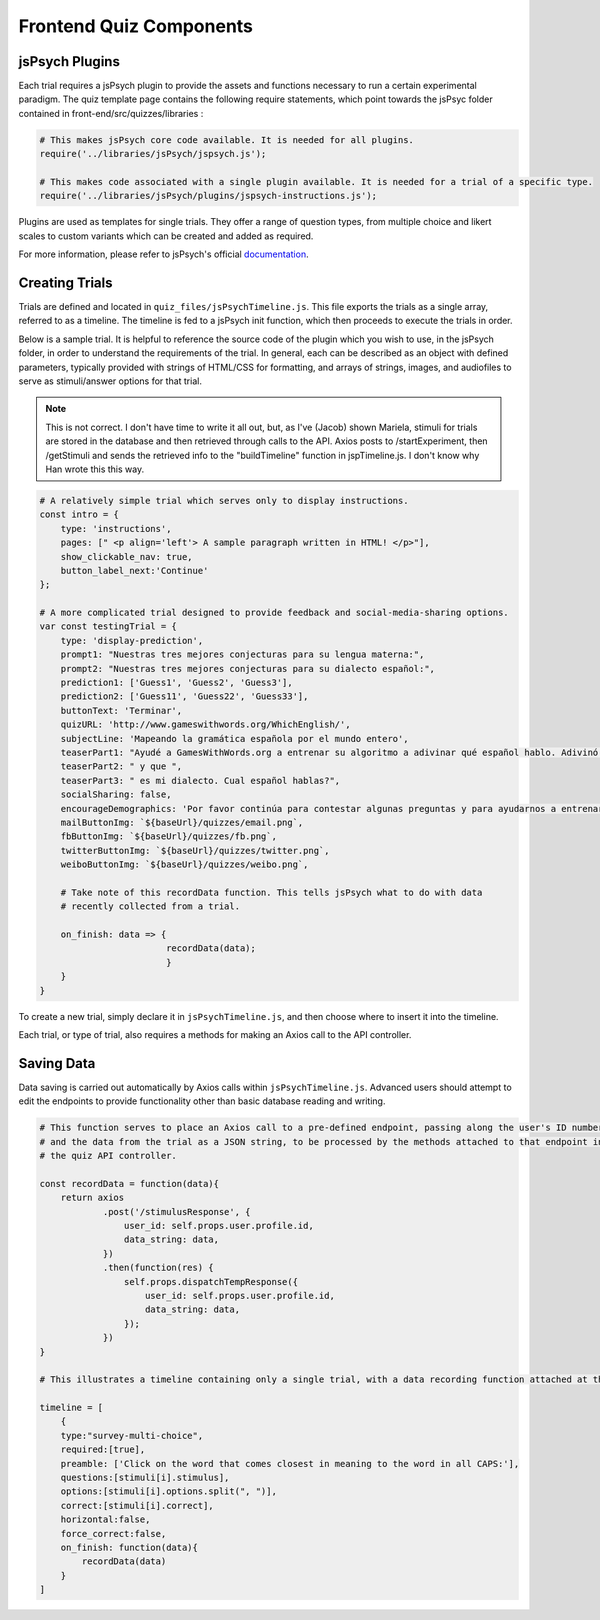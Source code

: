 .. _`frontend_quiz_components`:

Frontend Quiz Components
=============================

jsPsych Plugins
---------------

Each trial requires a jsPsych plugin to provide the assets and functions necessary to run a certain experimental paradigm. The quiz template page contains the following require statements, which point towards the jsPsyc folder contained in front-end/src/quizzes/libraries :

.. code:: javascript

    # This makes jsPsych core code available. It is needed for all plugins. 
    require('../libraries/jsPsych/jspsych.js');

    # This makes code associated with a single plugin available. It is needed for a trial of a specific type. 
    require('../libraries/jsPsych/plugins/jspsych-instructions.js');


Plugins are used as templates for single trials. They offer a range of question types, from multiple choice and likert scales to custom variants which can be created and added as required.

For more information, please refer to jsPsych's official documentation_. 

.. _documentation: https://www.jspsych.org/tutorials/hello-world/

Creating Trials
---------------

Trials are defined and located in ``quiz_files/jsPsychTimeline.js``. This file exports the trials as a single array, referred to as a timeline. The timeline is fed to a jsPsych init function, which then proceeds to execute the trials in order.

Below is a sample trial. It is helpful to reference the source code of the plugin which you wish to use, in the jsPsych folder, in order to understand the requirements of the trial. In general, each can be described as an object with defined parameters, typically provided with strings of HTML/CSS for formatting, and arrays of strings, images, and audiofiles to serve as stimuli/answer options for that trial. 

.. note:: This is not correct. I don't have time to write it all out, but, as I've (Jacob) shown Mariela, stimuli for trials are stored in the database and then retrieved through calls to the API. Axios posts to /startExperiment, then /getStimuli and sends the retrieved info to the "buildTimeline" function in jspTimeline.js. I don't know why Han wrote this this way.

.. code:: javascript

    # A relatively simple trial which serves only to display instructions. 
    const intro = {
        type: 'instructions',
        pages: [" <p align='left'> A sample paragraph written in HTML! </p>"],
        show_clickable_nav: true,
        button_label_next:'Continue'
    };

    # A more complicated trial designed to provide feedback and social-media-sharing options. 
    var const testingTrial = {
        type: 'display-prediction',
        prompt1: "Nuestras tres mejores conjecturas para su lengua materna:",
        prompt2: "Nuestras tres mejores conjecturas para su dialecto español:",
        prediction1: ['Guess1', 'Guess2', 'Guess3'],
        prediction2: ['Guess11', 'Guess22', 'Guess33'],
        buttonText: 'Terminar',
        quizURL: 'http://www.gameswithwords.org/WhichEnglish/',
        subjectLine: 'Mapeando la gramática española por el mundo entero',
        teaserPart1: "Ayudé a GamesWithWords.org a entrenar su algoritmo a adivinar qué español hablo. Adivinó que mi lengua materna es ",
        teaserPart2: " y que ",
        teaserPart3: " es mi dialecto. Cual español hablas?",
        socialSharing: false,
        encourageDemographics: 'Por favor continúa para contestar algunas preguntas y para ayudarnos a entrenar nuestro algoritmo!',
        mailButtonImg: `${baseUrl}/quizzes/email.png`,
        fbButtonImg: `${baseUrl}/quizzes/fb.png`,
        twitterButtonImg: `${baseUrl}/quizzes/twitter.png`,
        weiboButtonImg: `${baseUrl}/quizzes/weibo.png`,

        # Take note of this recordData function. This tells jsPsych what to do with data
        # recently collected from a trial.

        on_finish: data => {
                            recordData(data);
                            }
        }
    }

To create a new trial, simply declare it in ``jsPsychTimeline.js``, and then choose where to insert it into the timeline. 

Each trial, or type of trial, also requires a methods for making an Axios call to the API controller.

Saving Data
------------

Data saving is carried out automatically by Axios calls within ``jsPsychTimeline.js``. Advanced users should attempt to edit the endpoints to provide functionality other than basic database reading and writing. 


.. code:: javascript

    # This function serves to place an Axios call to a pre-defined endpoint, passing along the user's ID number
    # and the data from the trial as a JSON string, to be processed by the methods attached to that endpoint in
    # the quiz API controller.

    const recordData = function(data){
        return axios
                .post('/stimulusResponse', {
                    user_id: self.props.user.profile.id,
                    data_string: data,
                })
                .then(function(res) {
                    self.props.dispatchTempResponse({
                        user_id: self.props.user.profile.id,
                        data_string: data,
                    });
                })
    }

    # This illustrates a timeline containing only a single trial, with a data recording function attached at the bottom. 

    timeline = [
        {
        type:"survey-multi-choice",
        required:[true],
        preamble: ['Click on the word that comes closest in meaning to the word in all CAPS:'],
        questions:[stimuli[i].stimulus],
        options:[stimuli[i].options.split(", ")],
        correct:[stimuli[i].correct],
        horizontal:false,
        force_correct:false,
        on_finish: function(data){      
            recordData(data)
        }
    ]
    




